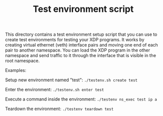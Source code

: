 # -*- fill-column: 76; -*-
#+TITLE: Test environment script
#+OPTIONS: ^:nil

This directory contains a test environment setup script that you can use to
create test environments for testing your XDP programs. It works by creating
virtual ethernet (veth) interface pairs and moving one end of each pair to
another namespace. You can load the XDP program in the other namespace and
send traffic to it through the interface that is visible in the root
namespace.

Examples:

Setup new environment named "test":
=./testenv.sh create test=

Enter the environment:
=./testenv.sh enter test=

Execute a command inside the environment:
=./testenv ns_exec test ip a=

Teardown the environment:
=./testenv teardown test=
